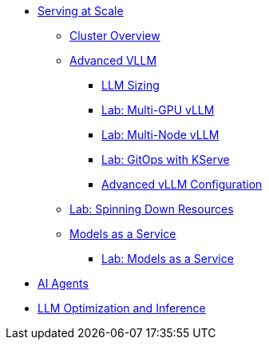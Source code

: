 * xref:serving-at-scale/index.adoc[Serving at Scale]
** xref:serving-at-scale/cluster-overview.adoc[Cluster Overview]
** xref:serving-at-scale/advanced-vllm/index.adoc[Advanced VLLM]
*** xref:serving-at-scale/advanced-vllm/llm-sizing.adoc[LLM Sizing]
*** xref:serving-at-scale/advanced-vllm/single-node-multi-gpu.adoc[Lab: Multi-GPU vLLM]
*** xref:serving-at-scale/advanced-vllm/multi-node-multi-gpu.adoc[Lab: Multi-Node vLLM]
*** xref:serving-at-scale/advanced-vllm/kserve-gitops.adoc[Lab: GitOps with KServe]
*** xref:serving-at-scale/advanced-vllm/vllm-configuration.adoc[Advanced vLLM Configuration]
** xref:serving-at-scale/spinning-down-resources.adoc[Lab: Spinning Down Resources]

** xref:serving-at-scale/maas/index.adoc[Models as a Service]
*** xref:serving-at-scale/maas/maas-lab.adoc[Lab: Models as a Service]

* xref:ai-agentic/index.adoc[AI Agents]

* xref:llm-optimization-and-inference/index.adoc[LLM Optimization and Inference]

